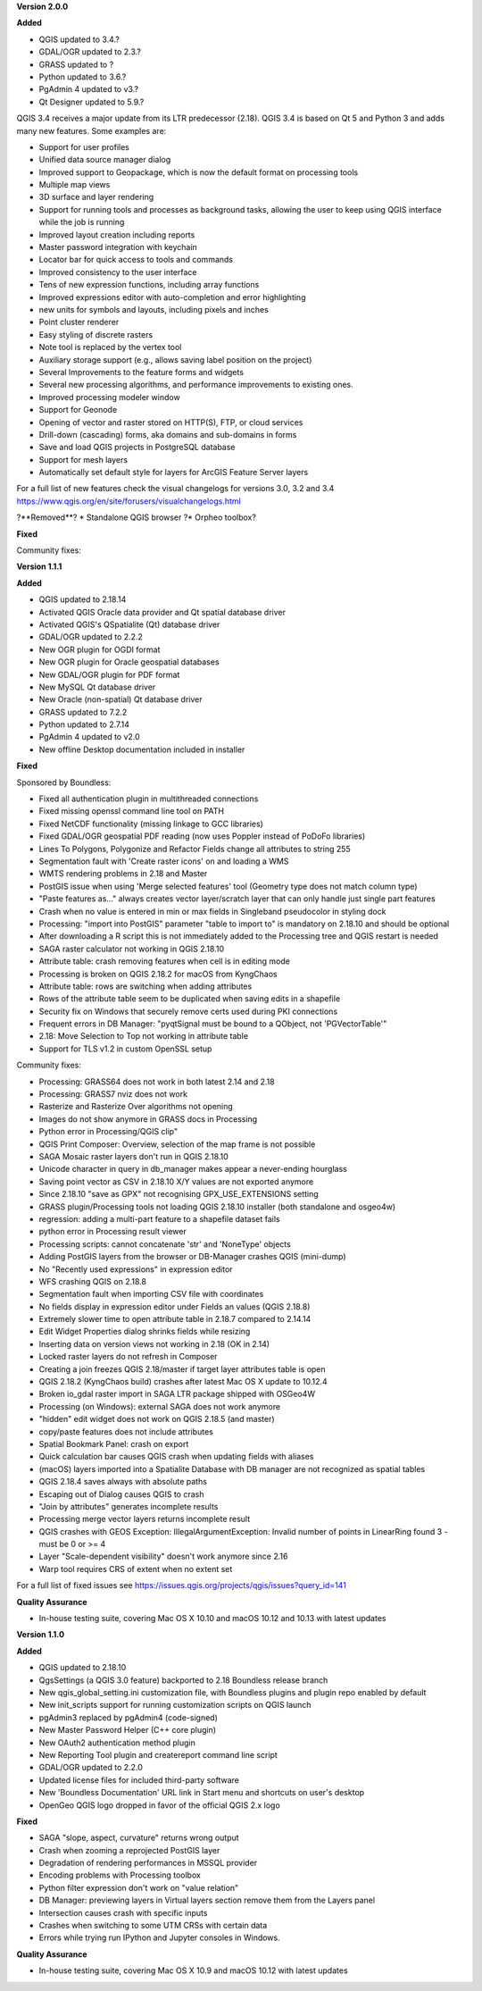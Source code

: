 **Version 2.0.0**

**Added**

* QGIS updated to 3.4.?
* GDAL/OGR updated to 2.3.?
* GRASS updated to ?
* Python updated to 3.6.?
* PgAdmin 4 updated to v3.?
* Qt Designer updated to 5.9.?

QGIS 3.4 receives a major update from its LTR predecessor (2.18). QGIS 3.4 is based on Qt 5 and Python 3 and adds many new features. Some examples are:

* Support for user profiles
* Unified data source manager dialog
* Improved support to Geopackage, which is now the default format on processing tools
* Multiple map views
* 3D surface and layer rendering
* Support for running tools and processes as background tasks, allowing the user to keep using QGIS interface while the job is running
* Improved layout creation including reports
* Master password integration with keychain
* Locator bar for quick access to tools and commands
* Improved consistency to the user interface
* Tens of new expression functions, including array functions
* Improved expressions editor with auto-completion and error highlighting
* new units for symbols and layouts, including pixels and inches
* Point cluster renderer
* Easy styling of discrete rasters
* Note tool is replaced by the vertex tool
* Auxiliary storage support (e.g., allows saving label position on the project)
* Several Improvements to the feature forms and widgets
* Several new processing algorithms, and performance improvements to existing ones.
* Improved processing modeler window
* Support for Geonode
* Opening of vector and raster stored on HTTP(S), FTP, or cloud services
* Drill-down (cascading) forms, aka domains and sub-domains in forms
* Save and load QGIS projects in PostgreSQL database
* Support for mesh layers
* Automatically set default style for layers for ArcGIS Feature Server layers

For a full list of new features check the visual changelogs for versions 3.0, 3.2 and 3.4 https://www.qgis.org/en/site/forusers/visualchangelogs.html

?**Removed**?
* Standalone QGIS browser
?* Orpheo toolbox?


**Fixed**

Community fixes:

**Version 1.1.1**

**Added**

* QGIS updated to 2.18.14
* Activated QGIS Oracle data provider and Qt spatial database driver
* Activated QGIS's QSpatialite (Qt) database driver
* GDAL/OGR updated to 2.2.2
* New OGR plugin for OGDI format
* New OGR plugin for Oracle geospatial databases
* New GDAL/OGR plugin for PDF format
* New MySQL Qt database driver
* New Oracle (non-spatial) Qt database driver
* GRASS updated to 7.2.2
* Python updated to 2.7.14
* PgAdmin 4 updated to v2.0
* New offline Desktop documentation included in installer

**Fixed**

Sponsored by Boundless:

* Fixed all authentication plugin in multithreaded connections
* Fixed missing openssl command line tool on PATH
* Fixed NetCDF functionality (missing linkage to GCC libraries)
* Fixed GDAL/OGR geospatial PDF reading (now uses Poppler instead of PoDoFo libraries)
* Lines To Polygons, Polygonize and Refactor Fields change all attributes to string 255
* Segmentation fault with 'Create raster icons' on and loading a WMS
* WMTS rendering problems in 2.18 and Master
* PostGIS issue when using 'Merge selected features' tool (Geometry type does not match column type)
* "Paste features as..." always creates vector layer/scratch layer that can only handle just single part features
* Crash when no value is entered in min or max fields in Singleband pseudocolor in styling dock
* Processing: "import into PostGIS" parameter "table to import to" is mandatory on 2.18.10 and should be optional
* After downloading a R script this is not immediately added to the Processing tree and QGIS restart is needed
* SAGA raster calculator not working in QGIS 2.18.10
* Attribute table: crash removing features when cell is in editing mode
* Processing is broken on QGIS 2.18.2 for macOS from KyngChaos
* Attribute table: rows are switching when adding attributes
* Rows of the attribute table seem to be duplicated when saving edits in a shapefile
* Security fix on Windows that securely remove certs used during PKI connections
* Frequent errors in DB Manager: "pyqtSignal must be bound to a QObject, not 'PGVectorTable'"
* 2.18: Move Selection to Top not working in attribute table
* Support for TLS v1.2 in custom OpenSSL setup

Community fixes:

* Processing: GRASS64 does not work in both latest 2.14 and 2.18
* Processing: GRASS7 nviz does not work
* Rasterize and Rasterize Over algorithms not opening
* Images do not show anymore in GRASS docs in Processing
* Python error in Processing/QGIS clip"
* QGIS Print Composer: Overview, selection of the map frame is not possible
* SAGA Mosaic raster layers don't run in QGIS 2.18.10
* Unicode character in query in db_manager makes appear a never-ending hourglass
* Saving point vector as CSV in 2.18.10 X/Y values are not exported anymore
* Since 2.18.10 "save as GPX" not recognising GPX_USE_EXTENSIONS setting
* GRASS plugin/Processing tools not loading QGIS 2.18.10 installer (both standalone and osgeo4w)
* regression: adding a multi-part feature to a shapefile dataset fails
* python error in Processing result viewer
* Processing scripts: cannot concatenate 'str' and 'NoneType' objects
* Adding PostGIS layers from the browser or DB-Manager crashes QGIS (mini-dump)
* No "Recently used expressions" in expression editor
* WFS crashing QGIS on 2.18.8
* Segmentation fault when importing CSV file with coordinates
* No fields display in expression editor under Fields an values (QGIS 2.18.8)
* Extremely slower time to open attribute table in 2.18.7 compared to 2.14.14
* Edit Widget Properties dialog shrinks fields while resizing
* Inserting data on version views not working in 2.18 (OK in 2.14)
* Locked raster layers do not refresh in Composer
* Creating a join freezes QGIS 2.18/master if target layer attributes table is open
* QGIS 2.18.2 (KyngChaos build) crashes after latest Mac OS X update to 10.12.4
* Broken io_gdal raster import in SAGA LTR package shipped with OSGeo4W
* Processing (on Windows): external SAGA does not work anymore
* "hidden" edit widget does not work on QGIS 2.18.5 (and master)
* copy/paste features does not include attributes
* Spatial Bookmark Panel: crash on export
* Quick calculation bar causes QGIS crash when updating fields with aliases
* (macOS) layers imported into a Spatialite Database with DB manager are not recognized as spatial tables
* QGIS 2.18.4 saves always with absolute paths
* Escaping out of Dialog causes QGIS to crash
* "Join by attributes" generates incomplete results
* Processing merge vector layers returns incomplete result
* QGIS crashes with GEOS Exception: IllegalArgumentException: Invalid number of points in LinearRing found 3 - must be 0 or >= 4
* Layer "Scale-dependent visibility" doesn't work anymore since 2.16
* Warp tool requires CRS of extent when no extent set

For a full list of fixed issues see https://issues.qgis.org/projects/qgis/issues?query_id=141

**Quality Assurance**

* In-house testing suite, covering Mac OS X 10.10 and macOS 10.12 and 10.13 with latest updates

**Version 1.1.0**

**Added**

* QGIS updated to 2.18.10
* QgsSettings (a QGIS 3.0 feature) backported to 2.18 Boundless release
  branch
* New qgis_global_setting.ini customization file, with Boundless plugins and
  plugin repo enabled by default
* New init_scripts support for running customization scripts on QGIS launch
* pgAdmin3 replaced by pgAdmin4 (code-signed)
* New Master Password Helper (C++ core plugin)
* New OAuth2 authentication method plugin
* New Reporting Tool plugin and createreport command line script
* GDAL/OGR updated to 2.2.0
* Updated license files for included third-party software
* New 'Boundless Documentation' URL link in Start menu and shortcuts on
  user's desktop
* OpenGeo QGIS logo dropped in favor of the official QGIS 2.x logo

**Fixed**

* SAGA "slope, aspect, curvature" returns wrong output
* Crash when zooming a reprojected PostGIS layer
* Degradation of rendering performances in MSSQL provider
* Encoding problems with Processing toolbox
* Python filter expression don't work on "value relation"
* DB Manager: previewing layers in Virtual layers section remove them from the Layers panel
* Intersection causes crash with specific inputs
* Crashes when switching to some UTM CRSs with certain data
* Errors while trying run IPython and Jupyter consoles in Windows.

**Quality Assurance**

* In-house testing suite, covering Mac OS X 10.9 and macOS 10.12 with latest updates
